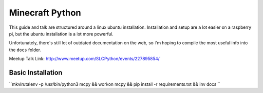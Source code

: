 Minecraft Python
================

This guide and talk are structured around a linux ubuntu installation. Installation and setup are a lot easier on a raspberry pi, but the ubuntu installation is a lot more powerful.

Unfortunately, there's still lot of outdated documentation on the web, so I'm hoping to compile the most useful info into the ``docs`` folder.

Meetup Talk Link: http://www.meetup.com/SLCPython/events/227895854/

Basic Installation
------------------

``mkvirutalenv -p /usr/bin/python3 mcpy && workon mcpy && pip install -r requirements.txt && inv docs `` 
